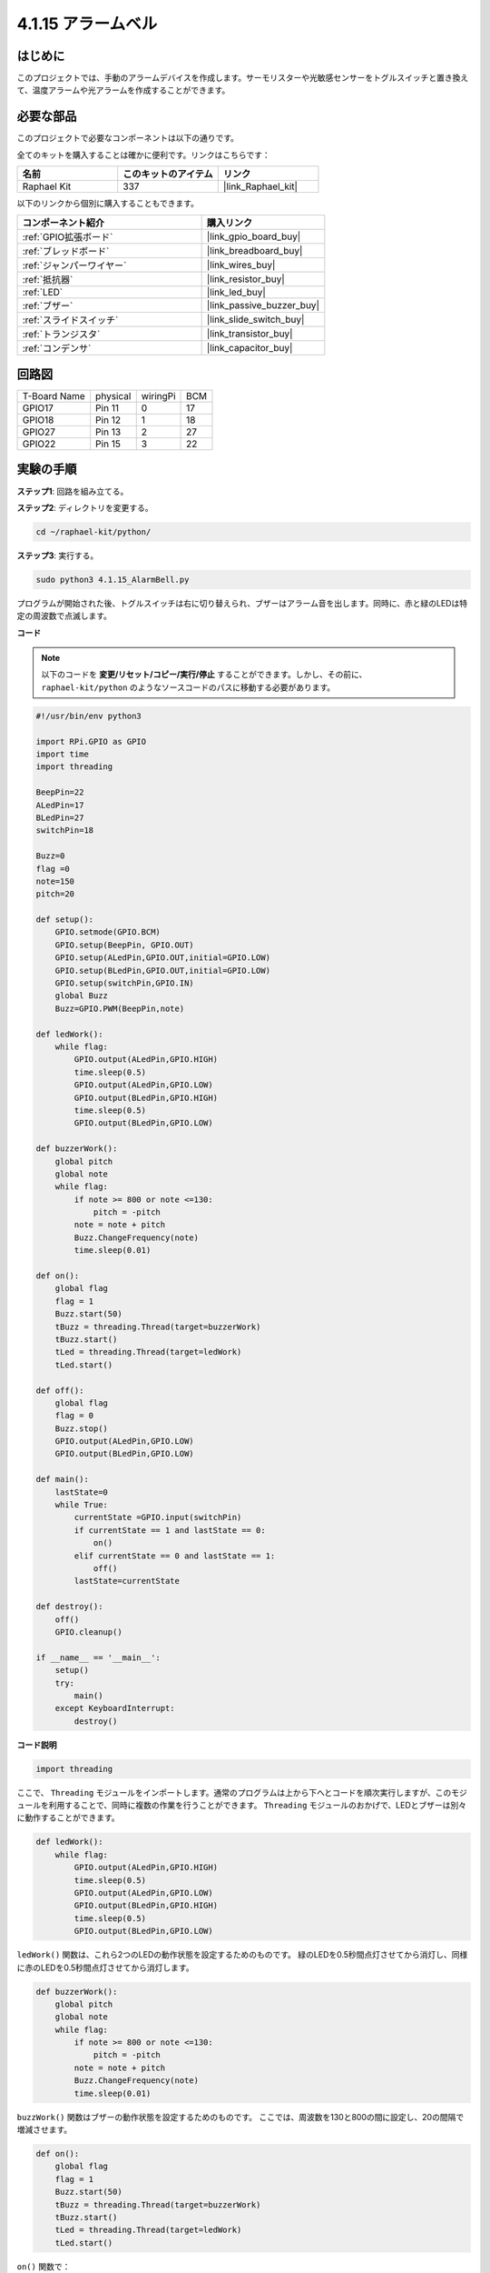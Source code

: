 .. _4.1.15_py:

4.1.15 アラームベル
~~~~~~~~~~~~~~~~~~~~~

はじめに
-----------------

このプロジェクトでは、手動のアラームデバイスを作成します。サーモリスターや光敏感センサーをトグルスイッチと置き換えて、温度アラームや光アラームを作成することができます。

必要な部品
------------------------------

このプロジェクトで必要なコンポーネントは以下の通りです。

.. image:: ../img/list_Alarm_Bell.png
    :align: center

全てのキットを購入することは確かに便利です。リンクはこちらです：

.. list-table::
    :widths: 20 20 20
    :header-rows: 1

    *   - 名前
        - このキットのアイテム
        - リンク
    *   - Raphael Kit
        - 337
        - |link_Raphael_kit|

以下のリンクから個別に購入することもできます。

.. list-table::
    :widths: 30 20
    :header-rows: 1

    *   - コンポーネント紹介
        - 購入リンク

    *   - :ref:`GPIO拡張ボード`
        - |link_gpio_board_buy|
    *   - :ref:`ブレッドボード`
        - |link_breadboard_buy|
    *   - :ref:`ジャンパーワイヤー`
        - |link_wires_buy|
    *   - :ref:`抵抗器`
        - |link_resistor_buy|
    *   - :ref:`LED`
        - |link_led_buy|
    *   - :ref:`ブザー`
        - |link_passive_buzzer_buy|
    *   - :ref:`スライドスイッチ`
        - |link_slide_switch_buy|
    *   - :ref:`トランジスタ`
        - |link_transistor_buy|
    *   - :ref:`コンデンサ`
        - |link_capacitor_buy|

回路図
-------------------------

============ ======== ======== ===
T-Board Name physical wiringPi BCM
GPIO17       Pin 11   0        17
GPIO18       Pin 12   1        18
GPIO27       Pin 13   2        27
GPIO22       Pin 15   3        22
============ ======== ======== ===

.. image:: ../img/Schematic_three_one10.png
   :align: center

実験の手順
-----------------------------

**ステップ1**: 回路を組み立てる。

.. image:: ../img/image266.png

**ステップ2**: ディレクトリを変更する。

.. raw:: html

   <run></run>

.. code-block::

    cd ~/raphael-kit/python/

**ステップ3**: 実行する。

.. raw:: html

   <run></run>

.. code-block::

    sudo python3 4.1.15_AlarmBell.py

プログラムが開始された後、トグルスイッチは右に切り替えられ、ブザーはアラーム音を出します。同時に、赤と緑のLEDは特定の周波数で点滅します。

**コード**

.. note::
    以下のコードを **変更/リセット/コピー/実行/停止** することができます。しかし、その前に、 ``raphael-kit/python`` のようなソースコードのパスに移動する必要があります。


.. raw:: html

    <run></run>

.. code-block:: python

    #!/usr/bin/env python3

    import RPi.GPIO as GPIO
    import time
    import threading

    BeepPin=22
    ALedPin=17
    BLedPin=27
    switchPin=18

    Buzz=0
    flag =0
    note=150
    pitch=20

    def setup():
        GPIO.setmode(GPIO.BCM)
        GPIO.setup(BeepPin, GPIO.OUT)
        GPIO.setup(ALedPin,GPIO.OUT,initial=GPIO.LOW)
        GPIO.setup(BLedPin,GPIO.OUT,initial=GPIO.LOW)
        GPIO.setup(switchPin,GPIO.IN)
        global Buzz
        Buzz=GPIO.PWM(BeepPin,note)

    def ledWork():
        while flag:
            GPIO.output(ALedPin,GPIO.HIGH)
            time.sleep(0.5)
            GPIO.output(ALedPin,GPIO.LOW)
            GPIO.output(BLedPin,GPIO.HIGH)
            time.sleep(0.5)
            GPIO.output(BLedPin,GPIO.LOW)

    def buzzerWork():
        global pitch
        global note
        while flag:
            if note >= 800 or note <=130:
                pitch = -pitch
            note = note + pitch 
            Buzz.ChangeFrequency(note)
            time.sleep(0.01)

    def on():
        global flag
        flag = 1
        Buzz.start(50)
        tBuzz = threading.Thread(target=buzzerWork) 
        tBuzz.start()
        tLed = threading.Thread(target=ledWork) 
        tLed.start()    

    def off():
        global flag
        flag = 0
        Buzz.stop()
        GPIO.output(ALedPin,GPIO.LOW)
        GPIO.output(BLedPin,GPIO.LOW)      

    def main():
        lastState=0
        while True:
            currentState =GPIO.input(switchPin)
            if currentState == 1 and lastState == 0:
                on()
            elif currentState == 0 and lastState == 1:
                off()
            lastState=currentState

    def destroy():
        off()
        GPIO.cleanup()

    if __name__ == '__main__':
        setup()
        try:
            main()
        except KeyboardInterrupt:
            destroy()

**コード説明**

.. code-block:: python

    import threading

ここで、 ``Threading`` モジュールをインポートします。通常のプログラムは上から下へとコードを順次実行しますが、このモジュールを利用することで、同時に複数の作業を行うことができます。 ``Threading`` モジュールのおかげで、LEDとブザーは別々に動作することができます。

.. code-block:: python

    def ledWork():
        while flag:
            GPIO.output(ALedPin,GPIO.HIGH)
            time.sleep(0.5)
            GPIO.output(ALedPin,GPIO.LOW)
            GPIO.output(BLedPin,GPIO.HIGH)
            time.sleep(0.5)
            GPIO.output(BLedPin,GPIO.LOW)

``ledWork()`` 関数は、これら2つのLEDの動作状態を設定するためのものです。
緑のLEDを0.5秒間点灯させてから消灯し、同様に赤のLEDを0.5秒間点灯させてから消灯します。

.. code-block:: python

    def buzzerWork():
        global pitch
        global note
        while flag:
            if note >= 800 or note <=130:
                pitch = -pitch
            note = note + pitch 
            Buzz.ChangeFrequency(note)
            time.sleep(0.01)

``buzzWork()`` 関数はブザーの動作状態を設定するためのものです。
ここでは、周波数を130と800の間に設定し、20の間隔で増減させます。

.. code-block:: python

    def on():
        global flag
        flag = 1
        Buzz.start(50)
        tBuzz = threading.Thread(target=buzzerWork) 
        tBuzz.start()
        tLed = threading.Thread(target=ledWork) 
        tLed.start()  

``on()`` 関数で：

1) “flag=1”としてマークを定義し、制御スレッドの終了を示します。

2) Buzzを開始し、デューティサイクルを50%に設定します。

3) LED とブザーが同時に動作できるように、 **2** 別々のスレッドを作成します。


``threading.Thread()`` 関数はスレッドを作成するために使用され、そのプロトタイプは以下の通りです:

   ``class threading.Thread(group=None, target=None, name=None, args=(), kwargs={}, *, daemon=None)``

構築メソッドの中で、主要なパラメータは ``target`` です。
我々は、呼び出し可能なオブジェクト（ここでは関数 ``ledWork`` と ``BuzzWork``）を ``target`` に割り当てる必要があります。

次に、 ``start()`` が呼び出されてスレッドオブジェクトを開始します。例えば、 ``tBuzz.start()`` は新しくインストールされた ``tBuzz`` スレッドを開始するために使用されます。

.. code-block:: python

    def off():
        global flag
        flag = 0
        Buzz.stop()
        GPIO.output(ALedPin,GPIO.LOW)
        GPIO.output(BLedPin,GPIO.LOW)

``Off()`` 関数は “flag=0” を定義して、スレッド **ledWork** と **BuzzWork** を終了し、ブザーとLEDをオフにします。

.. code-block:: python

    def main():
        lastState=0
        while True:
            currentState =GPIO.input(switchPin)
            if currentState == 1 and lastState == 0:
                on()
            elif currentState == 0 and lastState == 1:
                off()
            lastState=currentState

``Main()`` はプログラムの全体的なプロセスを含んでいます: まずスライドスイッチの値を読み取ります。トグルスイッチが右に切り替えられた場合（読み取りが1の場合）、 ``on()`` 関数が呼び出され、ブザーが鳴り、赤と緑のLEDが点滅します。それ以外の場合、ブザーとLEDは動作しません。

現象の画像
------------------------

.. image:: ../img/image267.jpeg
   :align: center